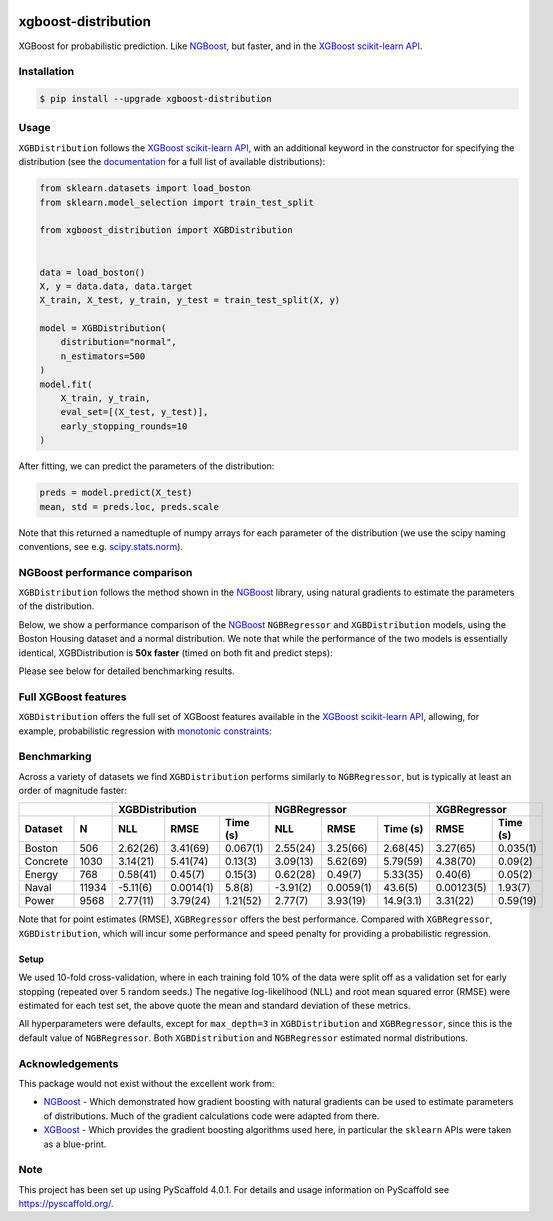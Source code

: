 .. image:: https://github.com/CDonnerer/xgboost-distribution/actions/workflows/test.yml/badge.svg?branch=main
  :target: https://github.com/CDonnerer/xgboost-distribution/actions/workflows/test.yml

.. image:: https://coveralls.io/repos/github/CDonnerer/xgboost-distribution/badge.svg?branch=main
  :target: https://coveralls.io/github/CDonnerer/xgboost-distribution?branch=main

.. image:: https://readthedocs.org/projects/xgboost-distribution/badge/?version=latest
  :target: https://xgboost-distribution.readthedocs.io/en/latest/?badge=latest
  :alt: Documentation Status

.. image:: https://img.shields.io/pypi/v/xgboost-distribution.svg
  :alt: PyPI-Server
  :target: https://pypi.org/project/xgboost-distribution/


====================
xgboost-distribution
====================

XGBoost for probabilistic prediction. Like `NGBoost`_, but faster, and in the `XGBoost scikit-learn API`_.

.. image:: https://raw.githubusercontent.com/CDonnerer/xgboost-distribution/main/imgs/xgb_dist.png
    :align: center
    :width: 600px
    :alt: XGBDistribution example


Installation
============

.. code-block:: console

    $ pip install --upgrade xgboost-distribution


Usage
===========

``XGBDistribution`` follows the `XGBoost scikit-learn API`_, with an
additional keyword in the constructor for specifying the distribution (see the
`documentation`_ for a full list of available distributions):

.. code-block:: python

      from sklearn.datasets import load_boston
      from sklearn.model_selection import train_test_split

      from xgboost_distribution import XGBDistribution


      data = load_boston()
      X, y = data.data, data.target
      X_train, X_test, y_train, y_test = train_test_split(X, y)

      model = XGBDistribution(
          distribution="normal",
          n_estimators=500
      )
      model.fit(
          X_train, y_train,
          eval_set=[(X_test, y_test)],
          early_stopping_rounds=10
      )

After fitting, we can predict the parameters of the distribution:

.. code-block:: python

      preds = model.predict(X_test)
      mean, std = preds.loc, preds.scale


Note that this returned a namedtuple of numpy arrays for each parameter of
the distribution (we use the scipy naming conventions, see e.g. `scipy.stats.norm`_).


NGBoost performance comparison
===============================

``XGBDistribution`` follows the method shown in the `NGBoost`_ library, using
natural gradients to estimate the parameters of the distribution.

Below, we show a performance comparison of the `NGBoost`_ ``NGBRegressor`` and
``XGBDistribution`` models, using the Boston Housing dataset and a normal
distribution. We note that while the performance of the two models is essentially
identical, XGBDistribution is **50x faster** (timed on both fit and predict steps):


.. image:: https://raw.githubusercontent.com/CDonnerer/xgboost-distribution/main/imgs/performance_comparison.png
          :align: center
          :width: 600px
          :alt: XGBDistribution vs NGBoost


Please see below for detailed benchmarking results.

Full XGBoost features
======================

``XGBDistribution`` offers the full set of XGBoost features available in the
`XGBoost scikit-learn API`_, allowing, for example, probabilistic regression
with `monotonic constraints`_:

.. image:: https://raw.githubusercontent.com/CDonnerer/xgboost-distribution/main/imgs/monotone_constraint.png
          :align: center
          :width: 600px
          :alt: XGBDistribution monotonic constraints


Benchmarking
======================

Across a variety of datasets we find ``XGBDistribution`` performs similarly to
``NGBRegressor``, but is typically at least an order of magnitude faster:

+---------------+-----------------------------------+-----------------------------------+------------------------+
|               | XGBDistribution                   | NGBRegressor                      |  XGBRegressor          |
+---------+-----+-----------+-----------+-----------+-----------+-----------+-----------+-----------+------------+
| Dataset | N   | NLL       | RMSE      | Time (s)  | NLL       | RMSE      | Time (s)  | RMSE      | Time (s)   |
+=========+=====+===========+===========+===========+===========+===========+===========+===========+============+
| Boston  |506  | 2.62(26)  | 3.41(69)  | 0.067(1)  | 2.55(24)  | 3.25(66)  | 2.68(45)  | 3.27(65)  | 0.035(1)   |
+---------+-----+-----------+-----------+-----------+-----------+-----------+-----------+-----------+------------+
| Concrete|1030 | 3.14(21)  | 5.41(74)  | 0.13(3)   | 3.09(13)  | 5.62(69)  | 5.79(59)  | 4.38(70)  | 0.09(2)    |
+---------+-----+-----------+-----------+-----------+-----------+-----------+-----------+-----------+------------+
| Energy  |768  | 0.58(41)  | 0.45(7)   | 0.15(3)   | 0.62(28)  | 0.49(7)   | 5.33(35)  | 0.40(6)   | 0.05(2)    |
+---------+-----+-----------+-----------+-----------+-----------+-----------+-----------+-----------+------------+
| Naval   |11934| -5.11(6)  | 0.0014(1) | 5.8(8)    | -3.91(2)  | 0.0059(1) | 43.6(5)   | 0.00123(5)| 1.93(7)    |
+---------+-----+-----------+-----------+-----------+-----------+-----------+-----------+-----------+------------+
| Power   |9568 | 2.77(11)  | 3.79(24)  | 1.21(52)  | 2.77(7)   | 3.93(19)  | 14.9(3.1) | 3.31(22)  | 0.59(19)   |
+---------+-----+-----------+-----------+-----------+-----------+-----------+-----------+-----------+------------+

Note that for point estimates (RMSE), ``XGBRegressor`` offers the best performance.
Compared with ``XGBRegressor``, ``XGBDistribution``, which will incur some
performance and speed penalty for providing a probabilistic regression.

Setup
--------

We used 10-fold cross-validation, where in each training fold 10% of the data
were split off as a validation set for early stopping (repeated over 5 random seeds.)
The negative log-likelihood (NLL) and root mean squared error (RMSE) were estimated
for each test set, the above quote the mean and standard deviation of these metrics.

All hyperparameters were defaults, except for ``max_depth=3`` in ``XGBDistribution``
and ``XGBRegressor``, since this is the default value of ``NGBRegressor``. Both
``XGBDistribution`` and ``NGBRegressor`` estimated normal distributions.


Acknowledgements
=================

This package would not exist without the excellent work from:

- `NGBoost`_ - Which demonstrated how gradient boosting with natural gradients
  can be used to estimate parameters of distributions. Much of the gradient
  calculations code were adapted from there.

- `XGBoost`_ - Which provides the gradient boosting algorithms used here, in
  particular the ``sklearn`` APIs were taken as a blue-print.


.. _pyscaffold-notes:

Note
====

This project has been set up using PyScaffold 4.0.1. For details and usage
information on PyScaffold see https://pyscaffold.org/.


.. _ngboost: https://github.com/stanfordmlgroup/ngboost
.. _xgboost scikit-learn api: https://xgboost.readthedocs.io/en/latest/python/python_api.html#module-xgboost.sklearn
.. _monotonic constraints: https://xgboost.readthedocs.io/en/latest/tutorials/monotonic.html
.. _scipy.stats.norm: https://docs.scipy.org/doc/scipy/reference/generated/scipy.stats.norm.html
.. _LAPACK gesv: https://www.netlib.org/lapack/lug/node71.html
.. _xgboost: https://github.com/dmlc/xgboost
.. _documentation: https://xgboost-distribution.readthedocs.io/en/latest/api/xgboost_distribution.XGBDistribution.html#xgboost_distribution.XGBDistribution
